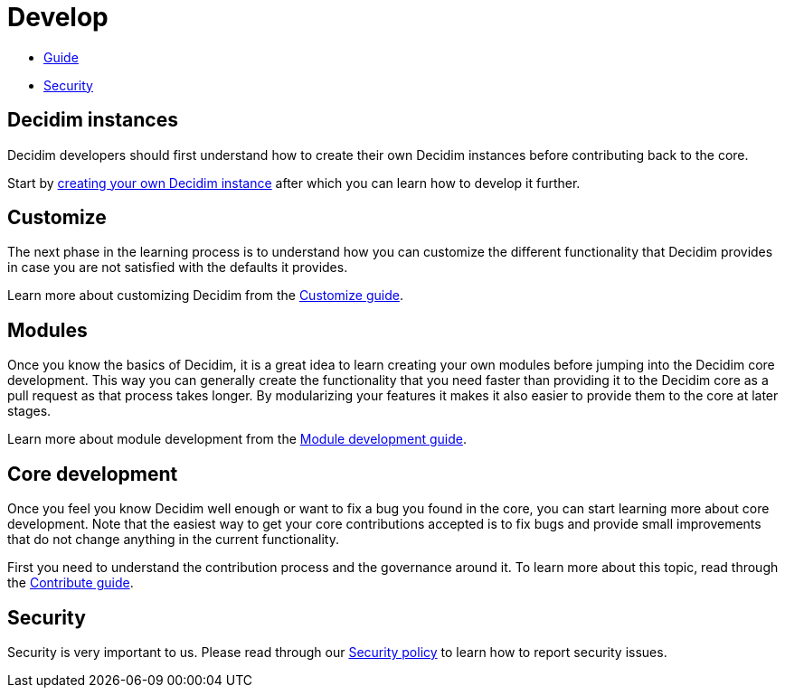 = Develop

* xref:develop:guide.adoc[Guide]
* xref:develop:security.adoc[Security]

== Decidim instances

Decidim developers should first understand how to create their own Decidim instances before contributing back to the core.

Start by xref:configure:index.adoc[creating your own Decidim instance] after which you can learn how to develop it further.

== Customize

The next phase in the learning process is to understand how you can customize the different functionality that Decidim provides in case you are not satisfied with the defaults it provides.

Learn more about customizing Decidim from the xref:customize:index.adoc[Customize guide].

== Modules

Once you know the basics of Decidim, it is a great idea to learn creating your own modules before jumping into the Decidim core development. This way you can generally create the functionality that you need faster than providing it to the Decidim core as a pull request as that process takes longer. By modularizing your features it makes it also easier to provide them to the core at later stages.

Learn more about module development from the xref:develop:modules.adoc[Module development guide].

== Core development

Once you feel you know Decidim well enough or want to fix a bug you found in the core, you can start learning more about core development. Note that the easiest way to get your core contributions accepted is to fix bugs and provide small improvements that do not change anything in the current functionality.

First you need to understand the contribution process and the governance around it. To learn more about this topic, read through the xref:contribute:index.adoc[Contribute guide].

== Security

Security is very important to us. Please read through our xref:develop:security.adoc[Security policy] to learn how to report security issues.
